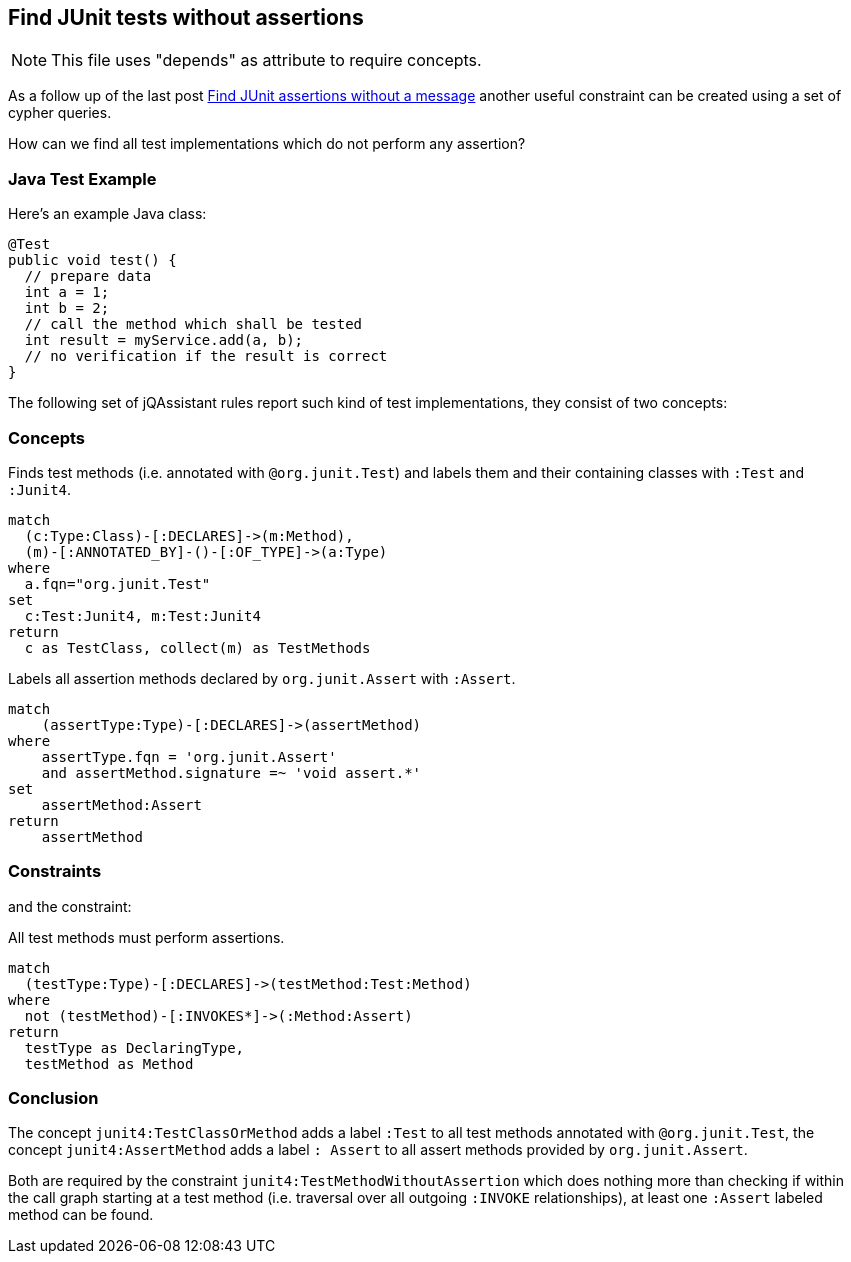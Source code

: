 [[junit-without-assertions]]
== Find JUnit tests without assertions

:author: Dirk Mahler
:version: 1.0.0-M03+

NOTE: This file uses "depends" as attribute to require concepts.

As a follow up of the last post http://jqassistant.org/junit-assertions-without-message/[Find JUnit assertions without a message] another useful constraint can be created using a set of cypher queries.

How can we find all test implementations which do not perform any assertion?

=== Java Test Example

Here’s an example Java class:

[source,java]
----
@Test
public void test() {
  // prepare data
  int a = 1;
  int b = 2;
  // call the method which shall be tested
  int result = myService.add(a, b);
  // no verification if the result is correct
}
----

The following set of jQAssistant rules report such kind of test implementations, they consist of two concepts:

=== Concepts

[[junit4:TestClassOrMethod]]
.Finds test methods (i.e. annotated with `@org.junit.Test`) and labels them and their containing classes with `:Test` and `:Junit4`.
[source,cypher,role=concept]
----
match
  (c:Type:Class)-[:DECLARES]->(m:Method),
  (m)-[:ANNOTATED_BY]-()-[:OF_TYPE]->(a:Type)
where
  a.fqn="org.junit.Test"
set
  c:Test:Junit4, m:Test:Junit4
return
  c as TestClass, collect(m) as TestMethods
----

.Labels all assertion methods declared by `org.junit.Assert` with `:Assert`.
[source.concept#junit4:AssertMethod,cypher]
----
match
    (assertType:Type)-[:DECLARES]->(assertMethod)
where
    assertType.fqn = 'org.junit.Assert'
    and assertMethod.signature =~ 'void assert.*'
set
    assertMethod:Assert
return
    assertMethod
----

=== Constraints

and the constraint:

[[junit4:TestMethodWithoutAssertion]]
.All test methods must perform assertions.
[source,cypher,role=constraint,depends="junit4:TestClassOrMethod,junit4:AssertMethod"]]
----
match
  (testType:Type)-[:DECLARES]->(testMethod:Test:Method)
where
  not (testMethod)-[:INVOKES*]->(:Method:Assert)
return
  testType as DeclaringType,
  testMethod as Method
----

=== Conclusion

The concept `junit4:TestClassOrMethod` adds a label `:Test` to all test methods annotated with `@org.junit.Test`,
the concept `junit4:AssertMethod` adds a label `: Assert` to all assert methods provided by `org.junit.Assert`.

Both are required by the constraint `junit4:TestMethodWithoutAssertion` which does nothing more than checking
if within the call graph starting at a test method (i.e. traversal over all outgoing `:INVOKE` relationships),
at least one `:Assert` labeled method can be found.

